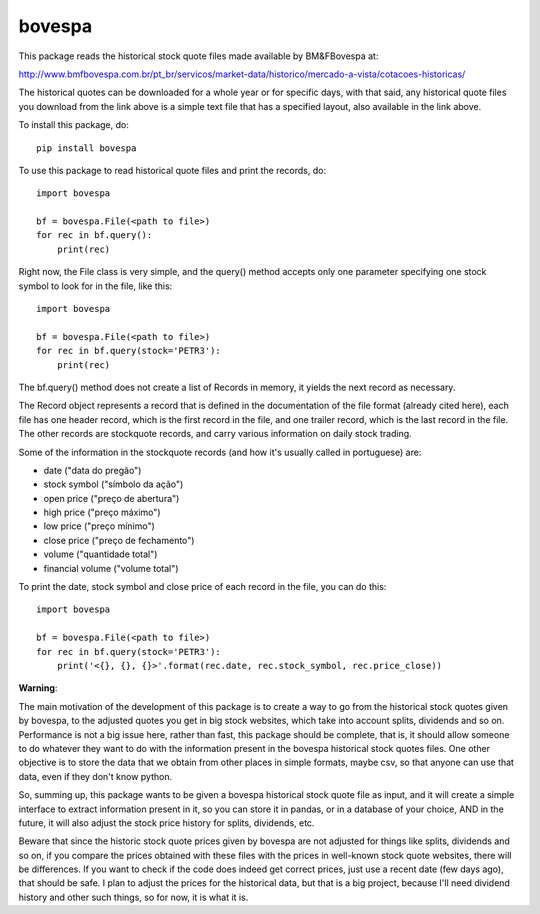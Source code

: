*******
bovespa
*******

This package reads the historical stock quote files made available by BM&FBovespa at:

http://www.bmfbovespa.com.br/pt_br/servicos/market-data/historico/mercado-a-vista/cotacoes-historicas/

The historical quotes can be downloaded for a whole year or for specific days, with that said,
any historical quote files you download from the link above is a simple text file that has a
specified layout, also available in the link above.

To install this package, do::

    pip install bovespa

To use this package to read historical quote files and print the records, do::

    import bovespa
    
    bf = bovespa.File(<path to file>)
    for rec in bf.query():
        print(rec)
        
Right now, the File class is very simple, and the query() method accepts only
one parameter specifying one stock symbol to look for in the file, like this::

    import bovespa
    
    bf = bovespa.File(<path to file>)
    for rec in bf.query(stock='PETR3'):
        print(rec)


The bf.query() method does not create a list of Records in memory, it yields the next record as
necessary.

The Record object represents a record that is defined in the documentation of the file format (already
cited here), each file has one header record, which is the first record in the file, and one trailer
record, which is the last record in the file. The other records are stockquote records, and carry
various information on daily stock trading.

Some of the information in the stockquote records (and how it's usually called in portuguese) are:

- date             ("data do pregão")
- stock symbol     ("símbolo da ação")
- open price       ("preço de abertura")
- high price       ("preço máximo")
- low price        ("preço mínimo")
- close price      ("preço de fechamento")
- volume           ("quantidade total")
- financial volume ("volume total")

To print the date, stock symbol and close price of each record in the file, you can do this::

    import bovespa
    
    bf = bovespa.File(<path to file>)
    for rec in bf.query(stock='PETR3'):
        print('<{}, {}, {}>'.format(rec.date, rec.stock_symbol, rec.price_close))


**Warning**:

The main motivation of the development of this package is to create a way to go from the historical stock
quotes given by bovespa, to the adjusted quotes you get in big stock websites, which take into account
splits, dividends and so on. Performance is not a big issue here, rather than fast, this package should
be complete, that is, it should allow someone to do whatever they want to do with the information present
in the bovespa historical stock quotes files. One other objective is to store the data that we obtain from
other places in simple formats, maybe csv, so that anyone can use that data, even if they don't know python.

So, summing up, this package wants to be given a bovespa historical stock quote file as input, and it will
create a simple interface to extract information present in it, so you can store it in pandas, or in a
database of your choice, AND in the future, it will also adjust the stock price history for splits, dividends, etc.

Beware that since the historic stock quote prices given by bovespa are not adjusted for things like splits,
dividends and so on, if you compare the prices obtained with these files with the prices in well-known
stock quote websites, there will be differences. If you want to check if the code does indeed get correct
prices, just use a recent date (few days ago), that should be safe. I plan to adjust the prices for the
historical data, but that is a big project, because I'll need dividend history and other such
things, so for now, it is what it is.
